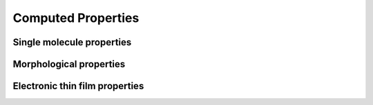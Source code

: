 .. _user_guide_computed_properties:

Computed Properties
===================

Single molecule properties
---------------------------


Morphological properties
-------------------------


Electronic thin film properties
--------------------------------